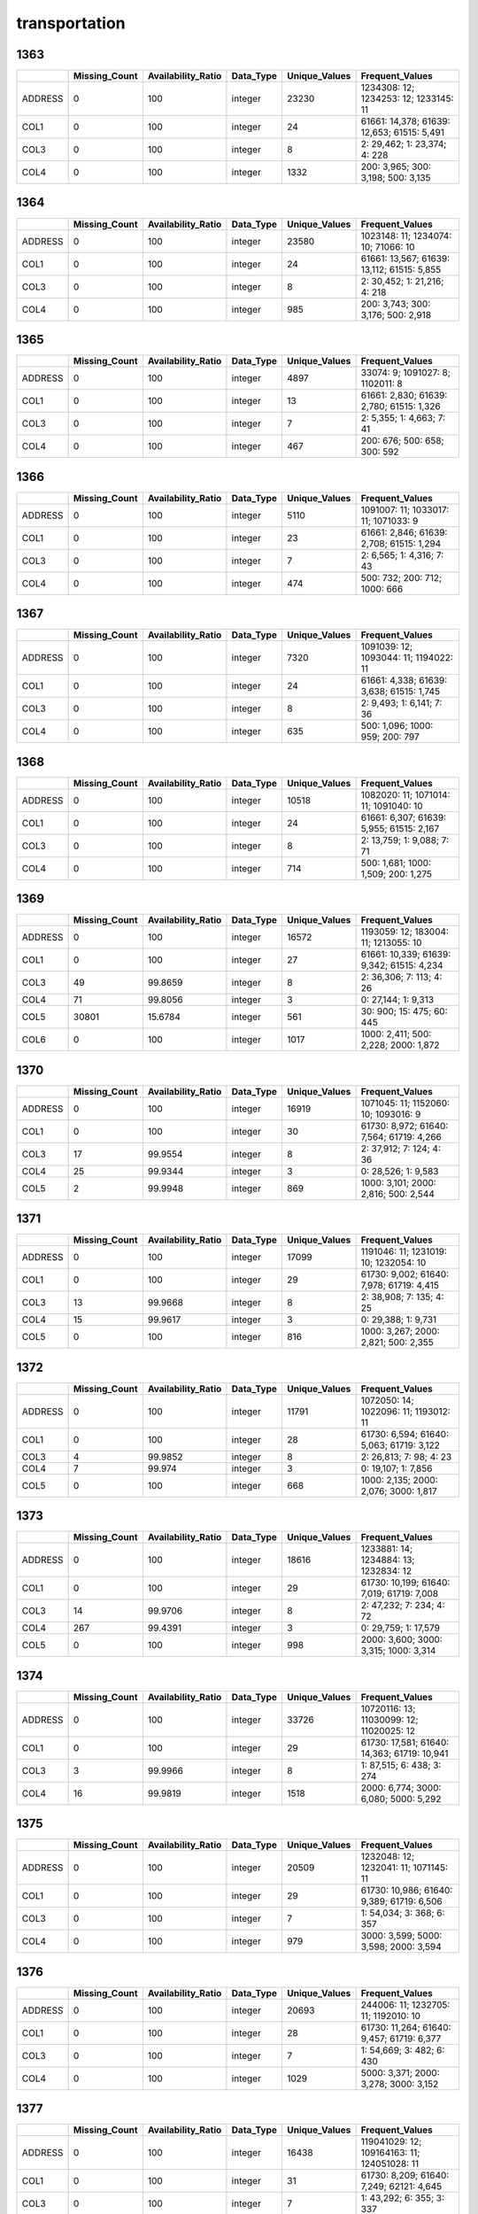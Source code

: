 transportation
==============

1363
----

.. list-table::
   :widths: 5 10 13 8 10 26
   :header-rows: 1

   - 

      - 
      - Missing_Count
      - Availability_Ratio
      - Data_Type
      - Unique_Values
      - Frequent_Values
   - 

      - ADDRESS
      - 0
      - 100
      - integer
      - 23230
      - 1234308: 12; 1234253: 12; 1233145: 11
   - 

      - COL1
      - 0
      - 100
      - integer
      - 24
      - 61661: 14,378; 61639: 12,653; 61515: 5,491
   - 

      - COL3
      - 0
      - 100
      - integer
      - 8
      - 2: 29,462; 1: 23,374; 4: 228
   - 

      - COL4
      - 0
      - 100
      - integer
      - 1332
      - 200: 3,965; 300: 3,198; 500: 3,135

.. _section-1:

1364
----

.. list-table::
   :widths: 5 10 13 8 10 26
   :header-rows: 1

   - 

      - 
      - Missing_Count
      - Availability_Ratio
      - Data_Type
      - Unique_Values
      - Frequent_Values
   - 

      - ADDRESS
      - 0
      - 100
      - integer
      - 23580
      - 1023148: 11; 1234074: 10; 71066: 10
   - 

      - COL1
      - 0
      - 100
      - integer
      - 24
      - 61661: 13,567; 61639: 13,112; 61515: 5,855
   - 

      - COL3
      - 0
      - 100
      - integer
      - 8
      - 2: 30,452; 1: 21,216; 4: 218
   - 

      - COL4
      - 0
      - 100
      - integer
      - 985
      - 200: 3,743; 300: 3,176; 500: 2,918

.. _section-2:

1365
----

.. list-table::
   :widths: 5 10 13 8 10 25
   :header-rows: 1

   - 

      - 
      - Missing_Count
      - Availability_Ratio
      - Data_Type
      - Unique_Values
      - Frequent_Values
   - 

      - ADDRESS
      - 0
      - 100
      - integer
      - 4897
      - 33074: 9; 1091027: 8; 1102011: 8
   - 

      - COL1
      - 0
      - 100
      - integer
      - 13
      - 61661: 2,830; 61639: 2,780; 61515: 1,326
   - 

      - COL3
      - 0
      - 100
      - integer
      - 7
      - 2: 5,355; 1: 4,663; 7: 41
   - 

      - COL4
      - 0
      - 100
      - integer
      - 467
      - 200: 676; 500: 658; 300: 592

.. _section-3:

1366
----

.. list-table::
   :widths: 5 10 13 8 10 25
   :header-rows: 1

   - 

      - 
      - Missing_Count
      - Availability_Ratio
      - Data_Type
      - Unique_Values
      - Frequent_Values
   - 

      - ADDRESS
      - 0
      - 100
      - integer
      - 5110
      - 1091007: 11; 1033017: 11; 1071033: 9
   - 

      - COL1
      - 0
      - 100
      - integer
      - 23
      - 61661: 2,846; 61639: 2,708; 61515: 1,294
   - 

      - COL3
      - 0
      - 100
      - integer
      - 7
      - 2: 6,565; 1: 4,316; 7: 43
   - 

      - COL4
      - 0
      - 100
      - integer
      - 474
      - 500: 732; 200: 712; 1000: 666

.. _section-4:

1367
----

.. list-table::
   :widths: 5 10 13 8 10 25
   :header-rows: 1

   - 

      - 
      - Missing_Count
      - Availability_Ratio
      - Data_Type
      - Unique_Values
      - Frequent_Values
   - 

      - ADDRESS
      - 0
      - 100
      - integer
      - 7320
      - 1091039: 12; 1093044: 11; 1194022: 11
   - 

      - COL1
      - 0
      - 100
      - integer
      - 24
      - 61661: 4,338; 61639: 3,638; 61515: 1,745
   - 

      - COL3
      - 0
      - 100
      - integer
      - 8
      - 2: 9,493; 1: 6,141; 7: 36
   - 

      - COL4
      - 0
      - 100
      - integer
      - 635
      - 500: 1,096; 1000: 959; 200: 797

.. _section-5:

1368
----

.. list-table::
   :widths: 5 10 13 8 10 25
   :header-rows: 1

   - 

      - 
      - Missing_Count
      - Availability_Ratio
      - Data_Type
      - Unique_Values
      - Frequent_Values
   - 

      - ADDRESS
      - 0
      - 100
      - integer
      - 10518
      - 1082020: 11; 1071014: 11; 1091040: 10
   - 

      - COL1
      - 0
      - 100
      - integer
      - 24
      - 61661: 6,307; 61639: 5,955; 61515: 2,167
   - 

      - COL3
      - 0
      - 100
      - integer
      - 8
      - 2: 13,759; 1: 9,088; 7: 71
   - 

      - COL4
      - 0
      - 100
      - integer
      - 714
      - 500: 1,681; 1000: 1,509; 200: 1,275

.. _section-6:

1369
----

.. list-table::
   :widths: 5 10 13 8 10 26
   :header-rows: 1

   - 

      - 
      - Missing_Count
      - Availability_Ratio
      - Data_Type
      - Unique_Values
      - Frequent_Values
   - 

      - ADDRESS
      - 0
      - 100
      - integer
      - 16572
      - 1193059: 12; 183004: 11; 1213055: 10
   - 

      - COL1
      - 0
      - 100
      - integer
      - 27
      - 61661: 10,339; 61639: 9,342; 61515: 4,234
   - 

      - COL3
      - 49
      - 99.8659
      - integer
      - 8
      - 2: 36,306; 7: 113; 4: 26
   - 

      - COL4
      - 71
      - 99.8056
      - integer
      - 3
      - 0: 27,144; 1: 9,313
   - 

      - COL5
      - 30801
      - 15.6784
      - integer
      - 561
      - 30: 900; 15: 475; 60: 445
   - 

      - COL6
      - 0
      - 100
      - integer
      - 1017
      - 1000: 2,411; 500: 2,228; 2000: 1,872

.. _section-7:

1370
----

.. list-table::
   :widths: 5 10 13 8 10 25
   :header-rows: 1

   - 

      - 
      - Missing_Count
      - Availability_Ratio
      - Data_Type
      - Unique_Values
      - Frequent_Values
   - 

      - ADDRESS
      - 0
      - 100
      - integer
      - 16919
      - 1071045: 11; 1152060: 10; 1093016: 9
   - 

      - COL1
      - 0
      - 100
      - integer
      - 30
      - 61730: 8,972; 61640: 7,564; 61719: 4,266
   - 

      - COL3
      - 17
      - 99.9554
      - integer
      - 8
      - 2: 37,912; 7: 124; 4: 36
   - 

      - COL4
      - 25
      - 99.9344
      - integer
      - 3
      - 0: 28,526; 1: 9,583
   - 

      - COL5
      - 2
      - 99.9948
      - integer
      - 869
      - 1000: 3,101; 2000: 2,816; 500: 2,544

.. _section-8:

1371
----

.. list-table::
   :widths: 5 10 13 8 10 25
   :header-rows: 1

   - 

      - 
      - Missing_Count
      - Availability_Ratio
      - Data_Type
      - Unique_Values
      - Frequent_Values
   - 

      - ADDRESS
      - 0
      - 100
      - integer
      - 17099
      - 1191046: 11; 1231019: 10; 1232054: 10
   - 

      - COL1
      - 0
      - 100
      - integer
      - 29
      - 61730: 9,002; 61640: 7,978; 61719: 4,415
   - 

      - COL3
      - 13
      - 99.9668
      - integer
      - 8
      - 2: 38,908; 7: 135; 4: 25
   - 

      - COL4
      - 15
      - 99.9617
      - integer
      - 3
      - 0: 29,388; 1: 9,731
   - 

      - COL5
      - 0
      - 100
      - integer
      - 816
      - 1000: 3,267; 2000: 2,821; 500: 2,355

.. _section-9:

1372
----

.. list-table::
   :widths: 5 10 13 8 10 25
   :header-rows: 1

   - 

      - 
      - Missing_Count
      - Availability_Ratio
      - Data_Type
      - Unique_Values
      - Frequent_Values
   - 

      - ADDRESS
      - 0
      - 100
      - integer
      - 11791
      - 1072050: 14; 1022096: 11; 1193012: 11
   - 

      - COL1
      - 0
      - 100
      - integer
      - 28
      - 61730: 6,594; 61640: 5,063; 61719: 3,122
   - 

      - COL3
      - 4
      - 99.9852
      - integer
      - 8
      - 2: 26,813; 7: 98; 4: 23
   - 

      - COL4
      - 7
      - 99.974
      - integer
      - 3
      - 0: 19,107; 1: 7,856
   - 

      - COL5
      - 0
      - 100
      - integer
      - 668
      - 1000: 2,135; 2000: 2,076; 3000: 1,817

.. _section-10:

1373
----

.. list-table::
   :widths: 5 10 13 8 10 26
   :header-rows: 1

   - 

      - 
      - Missing_Count
      - Availability_Ratio
      - Data_Type
      - Unique_Values
      - Frequent_Values
   - 

      - ADDRESS
      - 0
      - 100
      - integer
      - 18616
      - 1233881: 14; 1234884: 13; 1232834: 12
   - 

      - COL1
      - 0
      - 100
      - integer
      - 29
      - 61730: 10,199; 61640: 7,019; 61719: 7,008
   - 

      - COL3
      - 14
      - 99.9706
      - integer
      - 8
      - 2: 47,232; 7: 234; 4: 72
   - 

      - COL4
      - 267
      - 99.4391
      - integer
      - 3
      - 0: 29,759; 1: 17,579
   - 

      - COL5
      - 0
      - 100
      - integer
      - 998
      - 2000: 3,600; 3000: 3,315; 1000: 3,314

.. _section-11:

1374
----

.. list-table::
   :widths: 5 10 13 8 10 26
   :header-rows: 1

   - 

      - 
      - Missing_Count
      - Availability_Ratio
      - Data_Type
      - Unique_Values
      - Frequent_Values
   - 

      - ADDRESS
      - 0
      - 100
      - integer
      - 33726
      - 10720116: 13; 11030099: 12; 11020025: 12
   - 

      - COL1
      - 0
      - 100
      - integer
      - 29
      - 61730: 17,581; 61640: 14,363; 61719: 10,941
   - 

      - COL3
      - 3
      - 99.9966
      - integer
      - 8
      - 1: 87,515; 6: 438; 3: 274
   - 

      - COL4
      - 16
      - 99.9819
      - integer
      - 1518
      - 2000: 6,774; 3000: 6,080; 5000: 5,292

.. _section-12:

1375
----

.. list-table::
   :widths: 5 10 13 8 10 26
   :header-rows: 1

   - 

      - 
      - Missing_Count
      - Availability_Ratio
      - Data_Type
      - Unique_Values
      - Frequent_Values
   - 

      - ADDRESS
      - 0
      - 100
      - integer
      - 20509
      - 1232048: 12; 1232041: 11; 1071145: 11
   - 

      - COL1
      - 0
      - 100
      - integer
      - 29
      - 61730: 10,986; 61640: 9,389; 61719: 6,506
   - 

      - COL3
      - 0
      - 100
      - integer
      - 7
      - 1: 54,034; 3: 368; 6: 357
   - 

      - COL4
      - 0
      - 100
      - integer
      - 979
      - 3000: 3,599; 5000: 3,598; 2000: 3,594

.. _section-13:

1376
----

.. list-table::
   :widths: 5 10 13 8 10 26
   :header-rows: 1

   - 

      - 
      - Missing_Count
      - Availability_Ratio
      - Data_Type
      - Unique_Values
      - Frequent_Values
   - 

      - ADDRESS
      - 0
      - 100
      - integer
      - 20693
      - 244006: 11; 1232705: 11; 1192010: 10
   - 

      - COL1
      - 0
      - 100
      - integer
      - 28
      - 61730: 11,264; 61640: 9,457; 61719: 6,377
   - 

      - COL3
      - 0
      - 100
      - integer
      - 7
      - 1: 54,669; 3: 482; 6: 430
   - 

      - COL4
      - 0
      - 100
      - integer
      - 1029
      - 5000: 3,371; 2000: 3,278; 3000: 3,152

.. _section-14:

1377
----

.. list-table::
   :widths: 5 10 13 8 10 26
   :header-rows: 1

   - 

      - 
      - Missing_Count
      - Availability_Ratio
      - Data_Type
      - Unique_Values
      - Frequent_Values
   - 

      - ADDRESS
      - 0
      - 100
      - integer
      - 16438
      - 119041029: 12; 109164163: 11; 124051028: 11
   - 

      - COL1
      - 0
      - 100
      - integer
      - 31
      - 61730: 8,209; 61640: 7,249; 62121: 4,645
   - 

      - COL3
      - 0
      - 100
      - integer
      - 7
      - 1: 43,292; 6: 355; 3: 337
   - 

      - COL4
      - 0
      - 100
      - integer
      - 867
      - 10000: 2,958; 5000: 2,784; 20000: 2,440

.. _section-15:

1378
----

.. list-table::
   :widths: 5 10 13 8 10 26
   :header-rows: 1

   - 

      - 
      - Missing_Count
      - Availability_Ratio
      - Data_Type
      - Unique_Values
      - Frequent_Values
   - 

      - ADDRESS
      - 0
      - 100
      - integer
      - 25784
      - 9224274: 12; 9064091: 12; 109163084: 12
   - 

      - COL1
      - 0
      - 100
      - integer
      - 34
      - 61730: 13,141; 61640: 11,649; 62121: 8,316
   - 

      - COL3
      - 0
      - 100
      - integer
      - 7
      - 1: 70,127; 6: 478; 3: 427
   - 

      - COL4
      - 0
      - 100
      - integer
      - 1212
      - 5000: 4,712; 10000: 4,591; 20000: 4,125

.. _section-16:

1379
----

.. list-table::
   :widths: 5 10 13 8 10 26
   :header-rows: 1

   - 

      - 
      - Missing_Count
      - Availability_Ratio
      - Data_Type
      - Unique_Values
      - Frequent_Values
   - 

      - ADDRESS
      - 0
      - 100
      - integer
      - 25462
      - 119041078: 15; 119042084: 14; 15033054: 12
   - 

      - COL1
      - 0
      - 100
      - integer
      - 34
      - 61730: 13,535; 61640: 11,129; 62121: 8,833
   - 

      - COL3
      - 0
      - 100
      - integer
      - 7
      - 1: 69,992; 6: 435; 3: 351
   - 

      - COL4
      - 0
      - 100
      - integer
      - 1262
      - 5000: 4,762; 10000: 4,692; 20000: 4,114

.. _section-17:

1380
----

.. list-table::
   :widths: 5 10 13 8 10 26
   :header-rows: 1

   - 

      - 
      - Missing_Count
      - Availability_Ratio
      - Data_Type
      - Unique_Values
      - Frequent_Values
   - 

      - ADDRESS
      - 0
      - 100
      - integer
      - 25729
      - 115032042: 12; 105023022: 12; 115032041: 12
   - 

      - COL1
      - 0
      - 100
      - integer
      - 34
      - 61730: 14,280; 61640: 10,640; 62121: 10,025
   - 

      - COL3
      - 0
      - 100
      - integer
      - 8
      - 1: 74,295; 6: 486; 3: 389
   - 

      - COL4
      - 0
      - 100
      - integer
      - 1341
      - 10000: 5,073; 20000: 4,580; 5000: 4,331

.. _section-18:

1381
----

.. list-table::
   :widths: 5 10 13 8 10 26
   :header-rows: 1

   - 

      - 
      - Missing_Count
      - Availability_Ratio
      - Data_Type
      - Unique_Values
      - Frequent_Values
   - 

      - ADDRESS
      - 0
      - 100
      - integer
      - 31020
      - 105023015: 13; 127052091: 12; 14015: 12
   - 

      - COL1
      - 0
      - 100
      - integer
      - 36
      - 61730: 18,298; 62121: 14,413; 61640: 12,147
   - 

      - COL3
      - 0
      - 100
      - integer
      - 8
      - 1: 97,387; 6: 504; 3: 285
   - 

      - COL4
      - 0
      - 100
      - integer
      - 1400
      - 20000: 6,808; 10000: 6,799; 5000: 5,881

.. _section-19:

1382
----

.. list-table::
   :widths: 5 10 13 8 10 26
   :header-rows: 1

   - 

      - 
      - Missing_Count
      - Availability_Ratio
      - Data_Type
      - Unique_Values
      - Frequent_Values
   - 

      - ADDRESS
      - 0
      - 100
      - integer
      - 22598
      - 106023006: 12; 106143061: 12; 106083047: 12
   - 

      - COL1
      - 0
      - 100
      - integer
      - 36
      - 61730: 13,635; 62121: 11,724; 61640: 8,140
   - 

      - COL3
      - 0
      - 100
      - integer
      - 7
      - 1: 76,255; 6: 496; 3: 214
   - 

      - COL4
      - 0
      - 100
      - integer
      - 1344
      - 20000: 4,963; 10000: 4,506; 5000: 4,019

.. _section-20:

1383
----

.. list-table::
   :widths: 5 10 13 8 10 26
   :header-rows: 1

   - 

      - 
      - Missing_Count
      - Availability_Ratio
      - Data_Type
      - Unique_Values
      - Frequent_Values
   - 

      - ADDRESS
      - 0
      - 100
      - integer
      - 23505
      - 15021021: 12; 127054044: 12; 127031023: 11
   - 

      - COL1
      - 0
      - 100
      - integer
      - 32
      - 73216: 13,395; 73215: 9,379; 72211: 8,533
   - 

      - COL3
      - 1
      - 99.9985
      - integer
      - 9
      - 1: 65,559; 7: 360; 5: 169
   - 

      - COL4
      - 0
      - 100
      - integer
      - 824
      - 20000: 5,430; 10000: 4,974; 30000: 4,276

.. _section-21:

1384
----

.. list-table::
   :widths: 5 9 12 7 9 30
   :header-rows: 1

   - 

      - 
      - Missing_Count
      - Availability_Ratio
      - Data_Type
      - Unique_Values
      - Frequent_Values
   - 

      - Address
      - 0
      - 100
      - integer
      - 25798
      - 9164089: 16; 2102088: 13; 28012009: 13
   - 

      - DYCOL01
      - 0
      - 100
      - integer
      - 33
      - 73216: 15,066; 72211: 10,335; 73215: 10,116
   - 

      - DYCOL02
      - 0
      - 100
      - integer
      - 8
      - 1: 72,608; 7: 448; 5: 166
   - 

      - DYCOL03
      - 0
      - 100
      - string
      - 721
      - 0000020000: 6,243; 0000010000: 6,129; 0000030000: 4,633

.. _section-22:

1385
----

.. list-table::
   :widths: 5 10 13 8 10 26
   :header-rows: 1

   - 

      - 
      - Missing_Count
      - Availability_Ratio
      - Data_Type
      - Unique_Values
      - Frequent_Values
   - 

      - ADDRESS
      - 0
      - 100
      - integer
      - 29691
      - 106142076: 13; 9234149: 13; 102052036: 12
   - 

      - DYCOL01
      - 0
      - 100
      - integer
      - 34
      - 73216: 15,984; 72211: 12,712; 73215: 12,356
   - 

      - DYCOL02
      - 0
      - 100
      - integer
      - 8
      - 1: 87,579; 7: 408; 5: 154
   - 

      - DYCOL03
      - 0
      - 100
      - integer
      - 746
      - 10000: 8,098; 20000: 7,839; 30000: 6,000

.. _section-23:

1386
----

.. list-table::
   :widths: 5 10 13 8 10 26
   :header-rows: 1

   - 

      - 
      - Missing_Count
      - Availability_Ratio
      - Data_Type
      - Unique_Values
      - Frequent_Values
   - 

      - Address
      - 0
      - 100
      - integer
      - 29815
      - 24021034: 15; 123013253: 14; 102014013: 13
   - 

      - DYCOL01
      - 0
      - 100
      - integer
      - 36
      - 73216: 16,296; 72211: 13,695; 73215: 11,386
   - 

      - DYCOL02
      - 0
      - 100
      - integer
      - 7
      - 1: 90,695; 7: 434; 5: 190
   - 

      - DYCOL03
      - 0
      - 100
      - integer
      - 648
      - 20000: 8,135; 10000: 7,539; 30000: 7,458

.. _section-24:

1387
----

.. list-table::
   :widths: 5 10 13 7 10 27
   :header-rows: 1

   - 

      - 
      - Missing_Count
      - Availability_Ratio
      - Data_Type
      - Unique_Values
      - Frequent_Values
   - 

      - Address
      - 0
      - 100
      - integer
      - 37149
      - 1102767005: 12; 1061599003: 12; 1287413004: 11
   - 

      - DYCOL01
      - 0
      - 100
      - integer
      - 36
      - 73216: 20,978; 72211: 17,523; 73215: 14,293
   - 

      - DYCOL02
      - 0
      - 100
      - integer
      - 7
      - 1: 108,537; 7: 401; 5: 238
   - 

      - DYCOL03
      - 0
      - 100
      - integer
      - 552
      - 20000: 10,654; 30000: 9,469; 50000: 8,120

.. _section-25:

1388
----

.. list-table::
   :widths: 5 10 13 7 10 27
   :header-rows: 1

   - 

      - 
      - Missing_Count
      - Availability_Ratio
      - Data_Type
      - Unique_Values
      - Frequent_Values
   - 

      - Address
      - 0
      - 100
      - integer
      - 34883
      - 1150045005: 13; 1100087003: 12; 1100090004: 12
   - 

      - DYCOL01
      - 0
      - 100
      - integer
      - 34
      - 73216: 18,560; 72211: 17,291; 73215: 14,336
   - 

      - DYCOL02
      - 0
      - 100
      - integer
      - 7
      - 1: 97,166; 7: 283; 5: 212
   - 

      - DYCOL03
      - 0
      - 100
      - integer
      - 517
      - 20000: 9,764; 30000: 8,942; 50000: 7,971

.. _section-26:

1389
----

.. list-table::
   :widths: 5 10 13 7 10 27
   :header-rows: 1

   - 

      - 
      - Missing_Count
      - Availability_Ratio
      - Data_Type
      - Unique_Values
      - Frequent_Values
   - 

      - Address
      - 0
      - 100
      - integer
      - 36244
      - 1290037008: 13; 1260075013: 12; 1210057058: 12
   - 

      - DYCOL01
      - 0
      - 100
      - integer
      - 34
      - 73216: 19,502; 72211: 18,483; 73215: 14,306
   - 

      - DYCOL02
      - 0
      - 100
      - integer
      - 6
      - 1: 102,766; 7: 268; 5: 175
   - 

      - DYCOL03
      - 0
      - 100
      - integer
      - 551
      - 20000: 9,456; 30000: 8,937; 50000: 8,825

.. _section-27:

1390
----

.. list-table::
   :widths: 5 9 12 7 9 30
   :header-rows: 1

   - 

      - 
      - Missing_Count
      - Availability_Ratio
      - Data_Type
      - Unique_Values
      - Frequent_Values
   - 

      - Address
      - 0
      - 100
      - integer
      - 36435
      - 1260073059: 18; 1140043004: 13; 2100098017: 12
   - 

      - DYCOL01
      - 0
      - 100
      - integer
      - 34
      - 73216: 19,175; 72211: 18,650; 73215: 14,340
   - 

      - DYCOL02
      - 0
      - 100
      - integer
      - 7
      - 1: 100,130; 7: 269; 5: 126
   - 

      - DYCOL03
      - 52603
      - 47.7133
      - string
      - 452
      - 0000100000: 4,679; 0000050000: 4,028; 0000030000: 2,982

.. _section-28:

1391
----

.. list-table::
   :widths: 5 10 13 7 10 27
   :header-rows: 1

   - 

      - 
      - Missing_Count
      - Availability_Ratio
      - Data_Type
      - Unique_Values
      - Frequent_Values
   - 

      - Address
      - 0
      - 100
      - integer
      - 36249
      - 2090078172: 12; 1150044197: 12; 1150058065: 12
   - 

      - DYCOL01
      - 0
      - 100
      - integer
      - 34
      - 73216: 19,392; 72211: 18,663; 73215: 13,826
   - 

      - DYCOL02
      - 0
      - 100
      - integer
      - 7
      - 1: 99,423; 7: 219; 5: 152
   - 

      - DYCOL03
      - 0
      - 100
      - integer
      - 593
      - 100000: 10,135; 50000: 8,882; 200000: 6,624

.. _section-29:

1392
----

.. list-table::
   :widths: 5 9 12 7 9 30
   :header-rows: 1

   - 

      - 
      - Missing_Count
      - Availability_Ratio
      - Data_Type
      - Unique_Values
      - Frequent_Values
   - 

      - Address
      - 0
      - 100
      - integer
      - 36269
      - 12603566008: 12; 12714590412: 11; 12804608905: 10
   - 

      - DYCOL01
      - 0
      - 100
      - integer
      - 34
      - 72211: 19,354; 73216: 17,647; 73215: 13,691
   - 

      - DYCOL02
      - 0
      - 100
      - integer
      - 6
      - 1: 93,339; 7: 269; 5: 137
   - 

      - DYCOL03
      - 49941
      - 46.7586
      - string
      - 394
      - 0000100000: 4,721; 0000050000: 3,332; 0000200000: 3,291

.. _section-30:

1393
----

.. list-table::
   :widths: 5 9 12 7 9 28
   :header-rows: 1

   - 

      - 
      - Missing_Count
      - Availability_Ratio
      - Data_Type
      - Unique_Values
      - Frequent_Values
   - 

      - Address
      - 0
      - 100
      - integer
      - 36027
      - 11401315508: 12; 21701376116: 11; 11509338812: 11
   - 

      - DYCOL01
      - 0
      - 100
      - integer
      - 34
      - 72211: 19,571; 73216: 17,425; 73215: 13,637
   - 

      - DYCOL02
      - 0
      - 100
      - integer
      - 7
      - 1: 92,795; 7: 252; 5: 118
   - 

      - DYCOL03
      - 0
      - 100
      - integer
      - 593
      - 100000: 9,538; 200000: 7,369; 50000: 7,193

.. _section-31:

1394
----

.. list-table::
   :widths: 5 9 12 7 9 28
   :header-rows: 1

   - 

      - 
      - Missing_Count
      - Availability_Ratio
      - Data_Type
      - Unique_Values
      - Frequent_Values
   - 

      - Address
      - 0
      - 100
      - integer
      - 35883
      - 12804609916: 12; 11401315226: 11; 12202466316: 10
   - 

      - DYCOL01
      - 0
      - 100
      - integer
      - 34
      - 72211: 19,828; 73216: 17,025; 73215: 12,930
   - 

      - DYCOL02
      - 0
      - 100
      - integer
      - 6
      - 1: 90,429; 7: 216; 5: 124
   - 

      - DYCOL03
      - 0
      - 100
      - integer
      - 536
      - 100000: 9,617; 200000: 7,850; 50000: 6,578

.. _section-32:

1395
----

.. list-table::
   :widths: 5 9 12 7 9 28
   :header-rows: 1

   - 

      - 
      - Missing_Count
      - Availability_Ratio
      - Data_Type
      - Unique_Values
      - Frequent_Values
   - 

      - Address
      - 0
      - 100
      - integer
      - 35594
      - 21406329923: 12; 22804620034: 12; 22804621332: 11
   - 

      - DYCOL01
      - 0
      - 100
      - integer
      - 34
      - 72211: 20,003; 73216: 16,552; 73215: 12,688
   - 

      - DYCOL02
      - 0
      - 100
      - integer
      - 7
      - 1: 89,091; 7: 167; 5: 108
   - 

      - DYCOL03
      - 0
      - 100
      - integer
      - 458
      - 100000: 9,303; 200000: 8,577; 300000: 6,634

.. _section-33:

1396
----

.. list-table::
   :widths: 5 9 12 7 9 28
   :header-rows: 1

   - 

      - 
      - Missing_Count
      - Availability_Ratio
      - Data_Type
      - Unique_Values
      - Frequent_Values
   - 

      - Address
      - 0
      - 100
      - integer
      - 35530
      - 11904409235: 11; 12901627626: 11; 12702580035: 10
   - 

      - DYCOL01
      - 0
      - 100
      - integer
      - 34
      - 72211: 20,867; 73216: 15,796; 73215: 12,261
   - 

      - DYCOL02
      - 0
      - 100
      - integer
      - 7
      - 1: 87,376; 7: 109; 5: 106
   - 

      - DYCOL03
      - 0
      - 100
      - integer
      - 607
      - 100000: 7,986; 200000: 7,951; 300000: 6,278

.. _section-34:

1397
----

.. list-table::
   :widths: 5 9 12 7 9 28
   :header-rows: 1

   - 

      - 
      - Missing_Count
      - Availability_Ratio
      - Data_Type
      - Unique_Values
      - Frequent_Values
   - 

      - Address
      - 0
      - 100
      - integer
      - 36428
      - 11904226208: 11; 10916115111: 11; 12708338511: 11
   - 

      - DYCOL01
      - 0
      - 100
      - integer
      - 34
      - 72211: 22,297; 73216: 15,210; 73215: 11,509
   - 

      - DYCOL02
      - 0
      - 100
      - integer
      - 6
      - 1: 87,099; 5: 127; 7: 103
   - 

      - DYCOL03
      - 0
      - 100
      - integer
      - 396
      - 200000: 9,015; 100000: 8,645; 300000: 7,120

.. _section-35:

1398
----

.. list-table::
   :widths: 5 9 12 7 9 28
   :header-rows: 1

   - 

      - 
      - Missing_Count
      - Availability_Ratio
      - Data_Type
      - Unique_Values
      - Frequent_Values
   - 

      - Address
      - 0
      - 100
      - integer
      - 35493
      - 11002123516: 11; 10916116016: 10; 11904224014: 10
   - 

      - DYCOL01
      - 0
      - 100
      - integer
      - 34
      - 72211: 21,821; 73216: 13,673; 73215: 10,813
   - 

      - DYCOL02
      - 0
      - 100
      - integer
      - 7
      - 1: 80,542; 7: 133; 5: 109
   - 

      - DYCOL03
      - 0
      - 100
      - integer
      - 424
      - 200000: 8,544; 100000: 6,935; 300000: 6,850

.. _section-36:

1399
----

.. list-table::
   :widths: 5 9 12 7 9 28
   :header-rows: 1

   - 

      - 
      - Missing_Count
      - Availability_Ratio
      - Data_Type
      - Unique_Values
      - Frequent_Values
   - 

      - Address
      - 0
      - 100
      - integer
      - 33590
      - 11904225529: 10; 11002124323: 10; 11904223926: 10
   - 

      - DYCOL01
      - 0
      - 100
      - integer
      - 33
      - 72211: 21,197; 73216: 11,804; 73215: 9,091
   - 

      - DYCOL02
      - 0
      - 100
      - integer
      - 7
      - 1: 69,130; 7: 159; 5: 118
   - 

      - DYCOL03
      - 0
      - 100
      - integer
      - 379
      - 300000: 6,290; 200000: 6,238; 500000: 5,156

.. _section-37:

1400
----

.. list-table::
   :widths: 5 10 12 7 10 28
   :header-rows: 1

   - 

      - 
      - Missing_Count
      - Availability_Ratio
      - Data_Type
      - Unique_Values
      - Frequent_Values
   - 

      - Address
      - 0
      - 100
      - integer
      - 34296
      - 10207029932: 10; 12301273432: 10; 20401428129: 9
   - 

      - DYCOL01
      - 0
      - 100
      - integer
      - 33
      - 72211: 21,862; 73216: 12,343; 73215: 9,094
   - 

      - DYCOL02
      - 0
      - 100
      - integer
      - 7
      - 1: 72,694; 7: 161; 5: 149
   - 

      - DYCOL03
      - 0
      - 100
      - integer
      - 419
      - 500000: 6,796; 300000: 5,672; 1000000: 4,774

.. _section-38:

1401
----

.. list-table::
   :widths: 5 9 12 7 9 28
   :header-rows: 1

   - 

      - 
      - Missing_Count
      - Availability_Ratio
      - Data_Type
      - Unique_Values
      - Frequent_Values
   - 

      - Address
      - 0
      - 100
      - integer
      - 34221
      - 12301273426: 11; 12301273428: 11; 12301273435: 11
   - 

      - DYCOL01
      - 0
      - 100
      - integer
      - 33
      - 72211: 21,823; 73216: 12,574; 73215: 9,066
   - 

      - DYCOL02
      - 0
      - 100
      - integer
      - 7
      - 1: 73,646; 5: 134; 7: 84
   - 

      - DYCOL03
      - 0
      - 100
      - integer
      - 501
      - 500000: 6,861; 1000000: 6,100; 1500000: 4,273
